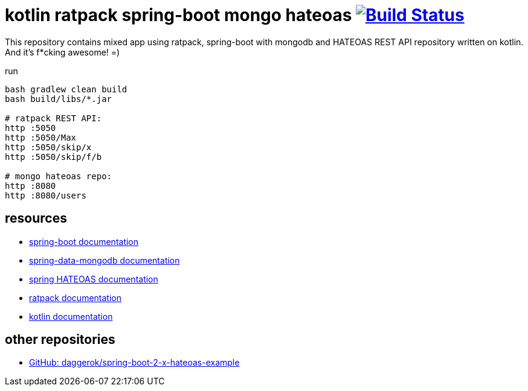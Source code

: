 = kotlin ratpack spring-boot mongo hateoas image:https://travis-ci.org/daggerok/kotlin-ratpack-spring-boot-mongo-hateoas.svg?branch=master["Build Status", link=https://travis-ci.org/daggerok/kotlin-ratpack-spring-boot-mongo-hateoas]

//tag::content[]

This repository contains mixed app using ratpack, spring-boot
with mongodb and HATEOAS REST API repository written on kotlin.
And it's f*cking awesome! =)

.run
----
bash gradlew clean build
bash build/libs/*.jar

# ratpack REST API:
http :5050
http :5050/Max
http :5050/skip/x
http :5050/skip/f/b

# mongo hateoas repo:
http :8080
http :8080/users
----

== resources

- link:https://docs.spring.io/spring-boot/docs/1.5.8.RELEASE/reference/htmlsingle/[spring-boot documentation]
- link:https://docs.spring.io/spring-data/data-mongodb/docs/1.10.x/reference/html/[spring-data-mongodb documentation]
- link:https://docs.spring.io/spring-hateoas/docs/current/reference/html/[spring HATEOAS documentation]
- link:https://ratpack.io/manual/current/index.html[ratpack documentation]
- link:https://kotlinlang.org/docs/reference/[kotlin documentation]

== other repositories

- link:https://github.com/daggerok/spring-boot-2-x-hateoas-example[GitHub: daggerok/spring-boot-2-x-hateoas-example]

//end::content[]
